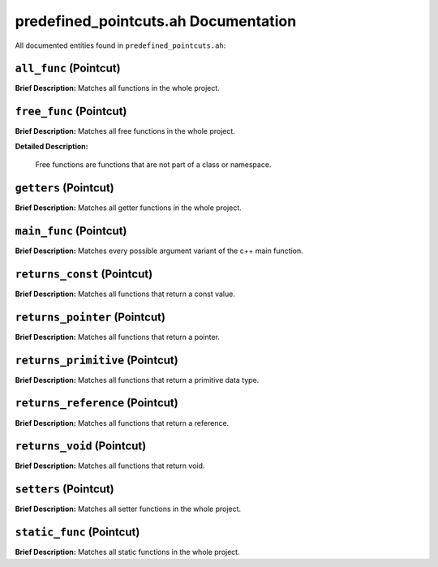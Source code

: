 predefined_pointcuts.ah Documentation
====================================

All documented entities found in ``predefined_pointcuts.ah``:

.. _predefined_pointcuts_ah_all_func:

``all_func`` (Pointcut)
-----------------------

**Brief Description:** Matches all functions in the whole project.


.. _predefined_pointcuts_ah_free_func:

``free_func`` (Pointcut)
------------------------

**Brief Description:** Matches all free functions in the whole project.

**Detailed Description:**

    Free functions are functions that are not part of a class or namespace.


.. _predefined_pointcuts_ah_getters:

``getters`` (Pointcut)
----------------------

**Brief Description:** Matches all getter functions in the whole project.


.. _predefined_pointcuts_ah_main_func:

``main_func`` (Pointcut)
------------------------

**Brief Description:** Matches every possible argument variant of the c++ main function.


.. _predefined_pointcuts_ah_returns_const:

``returns_const`` (Pointcut)
----------------------------

**Brief Description:** Matches all functions that return a const value.


.. _predefined_pointcuts_ah_returns_pointer:

``returns_pointer`` (Pointcut)
------------------------------

**Brief Description:** Matches all functions that return a pointer.


.. _predefined_pointcuts_ah_returns_primitive:

``returns_primitive`` (Pointcut)
--------------------------------

**Brief Description:** Matches all functions that return a primitive data type.


.. _predefined_pointcuts_ah_returns_reference:

``returns_reference`` (Pointcut)
--------------------------------

**Brief Description:** Matches all functions that return a reference.


.. _predefined_pointcuts_ah_returns_void:

``returns_void`` (Pointcut)
---------------------------

**Brief Description:** Matches all functions that return void.


.. _predefined_pointcuts_ah_setters:

``setters`` (Pointcut)
----------------------

**Brief Description:** Matches all setter functions in the whole project.


.. _predefined_pointcuts_ah_static_func:

``static_func`` (Pointcut)
--------------------------

**Brief Description:** Matches all static functions in the whole project.


